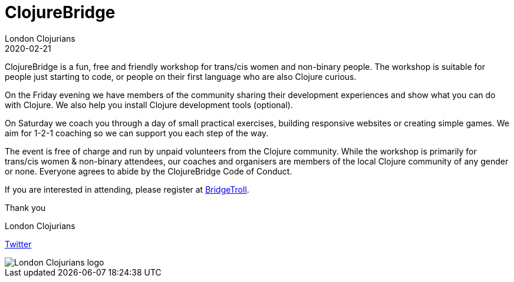 = ClojureBridge
London Clojurians
2020-02-21
:jbake-type: event
:jbake-edition: 2020
:jbake-link: https://www.meetup.com/London-Clojurians/events/267374743
:jbake-location: London, United Kingdom
:jbake-start: 2020-02-21
:jbake-end: 2020-02-22

ClojureBridge is a fun, free and friendly workshop for trans/cis women and
non-binary people. The workshop is suitable for people just starting to code,
or people on their first language who are also Clojure curious.

On the Friday evening we have members of the community sharing their
development experiences and show what you can do with Clojure. We also help
you install Clojure development tools (optional).

On Saturday we coach you through a day of small practical exercises, building
responsive websites or creating simple games. We aim for 1-2-1 coaching so we
can support you each step of the way.

The event is free of charge and run by unpaid volunteers from the Clojure
community. While the workshop is primarily for trans/cis women & non-binary
attendees, our coaches and organisers are members of the local Clojure
community of any gender or none. Everyone agrees to abide by the ClojureBridge
Code of Conduct.

If you are interested in attending, please register at
https://www.bridgetroll.org/events/500[BridgeTroll].

Thank you

London Clojurians

https://twitter.com/ldnclj[Twitter]

image::https://raw.githubusercontent.com/jr0cket/london-clojurians-logo/master/london-clojurians-logo.png[London Clojurians logo]
